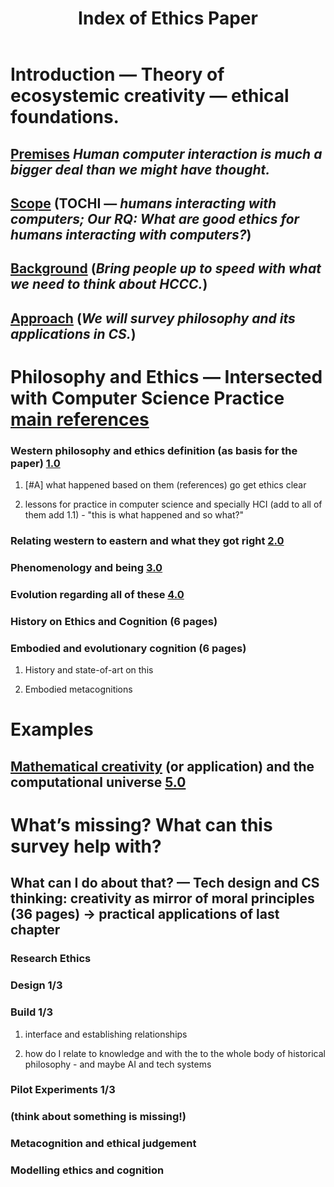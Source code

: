 #+TITLE: Index of Ethics Paper

* Introduction — Theory of ecosystemic creativity — ethical foundations.
** [[file:../premise.org][Premises]] /Human computer interaction is much a bigger deal than we might have thought./
** [[file:../scope.org][Scope]] (TOCHI — /humans interacting with computers; Our RQ: What are good ethics for humans interacting with computers?/)
** [[file:../background.org][Background]] (/Bring people up to speed with what we need to think about HCCC./)
** [[file:../approach.org][Approach]] (/We will survey philosophy and its applications in CS./)
* Philosophy and Ethics — Intersected with Computer Science Practice [[file:../pages/main_references.org][main references]]
*** Western philosophy and ethics definition (as basis for the paper) [[file:../pages/1.0.org][1.0]]
**** [#A] what happened based on them (references) go get ethics clear
**** lessons for practice in computer science and specially HCI (add to all of them add 1.1) - "this is what happened and so what?"
*** Relating western to eastern and what they got right [[file:../pages/2.0.org][2.0]]
*** Phenomenology and being [[file:../pages/3.0.org][3.0]]
*** Evolution regarding all of these [[file:../pages/4.0.org][4.0]]
*** History on Ethics and Cognition (6 pages)
*** Embodied and evolutionary cognition (6 pages)
**** History and state-of-art on this
**** Embodied metacognitions
* Examples
** [[file:../mathematical_creativity.org][Mathematical creativity]] (or application) and the computational universe [[file:../pages/5.0.org][5.0]]
* What’s missing?  What can this survey help with?
** What can I do about that? — Tech design and CS thinking: creativity as mirror of moral principles (36 pages) -> practical applications of last chapter
*** *Research Ethics*
*** Design 1/3
*** Build 1/3
**** interface and establishing relationships
**** how do I relate to knowledge and with the to the whole body of historical philosophy - and maybe AI and tech systems
*** Pilot Experiments 1/3
*** (think about something is missing!)
*** Metacognition and ethical judgement
*** Modelling ethics and cognition

